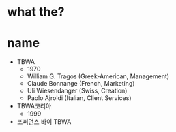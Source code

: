 * what the?
* name

- TBWA
  - 1970
  - William G. Tragos (Greek-American, Management)
  - Claude Bonnange (French, Marketing)
  - Uli Wiesendanger (Swiss, Creation)
  - Paolo Ajroldi (Italian, Client Services)
- TBWA코리아
  - 1999
- 포퍼먼스 바이 TBWA

